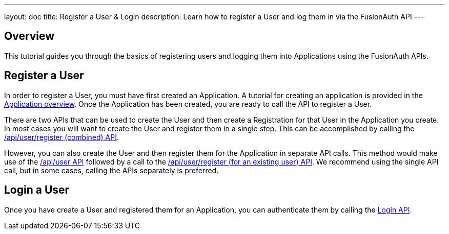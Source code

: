 ---
layout: doc
title: Register a User & Login
description: Learn how to register a User and log them in via the FusionAuth API
---

== Overview

This tutorial guides you through the basics of registering users and logging them into Applications using the FusionAuth APIs.


== Register a User

In order to register a User, you must have first created an Application.  A tutorial for creating an application is provided in the link:/docs/v1/tech/core-concepts/applications[Application overview]. Once the Application has been created, you are ready to call the API to register a User.

There are two APIs that can be used to create the User and then create a Registration for that User in the Application you create. In most cases you will want to create the User and register them in a single step. This can be accomplished by calling the link:/docs/v1/tech/apis/registrations#create-a-user-and-registration-combined[/api/user/register (combined) API].

However, you can also create the User and then register them for the Application in separate API calls. This method would make use of the link:/docs/v1/tech/apis/users#create-a-user[/api/user API] followed by a call to the link:/docs/v1/tech/apis/registrations#create-a-user-registration-for-an-existing-user[/api/user/register (for an existing user) API]. We recommend using the single API call, but in some cases, calling the APIs separately is preferred.


== Login a User

Once you have create a User and registered them for an Application, you can authenticate them by calling the link:/docs/v1/tech/apis/login[Login API].


